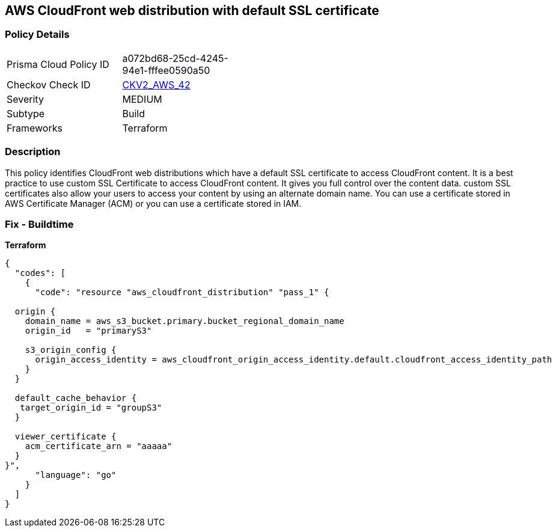 == AWS CloudFront web distribution with default SSL certificate


=== Policy Details 

[width=45%]
[cols="1,1"]
|=== 
|Prisma Cloud Policy ID 
| a072bd68-25cd-4245-94e1-fffee0590a50

|Checkov Check ID 
| https://github.com/bridgecrewio/checkov/blob/main/checkov/terraform/checks/graph_checks/aws/CloudFrontHasCustomSSLCertificate.yaml[CKV2_AWS_42]

|Severity
|MEDIUM

|Subtype
|Build
//, Run

|Frameworks
|Terraform

|=== 



=== Description 


This policy identifies CloudFront web distributions which have a default SSL certificate to access CloudFront content.
It is a best practice to use custom SSL Certificate to access CloudFront content.
It gives you full control over the content data.
custom SSL certificates also allow your users to access your content by using an alternate domain name.
You can use a certificate stored in AWS Certificate Manager (ACM) or you can use a certificate stored in IAM.

=== Fix - Buildtime


*Terraform* 




[source,go]
----
{
  "codes": [
    {
      "code": "resource "aws_cloudfront_distribution" "pass_1" {

  origin {
    domain_name = aws_s3_bucket.primary.bucket_regional_domain_name
    origin_id   = "primaryS3"

    s3_origin_config {
      origin_access_identity = aws_cloudfront_origin_access_identity.default.cloudfront_access_identity_path
    }
  }

  default_cache_behavior {
   target_origin_id = "groupS3"
  }

  viewer_certificate {
    acm_certificate_arn = "aaaaa"
  }
}",
      "language": "go"
    }
  ]
}
----
